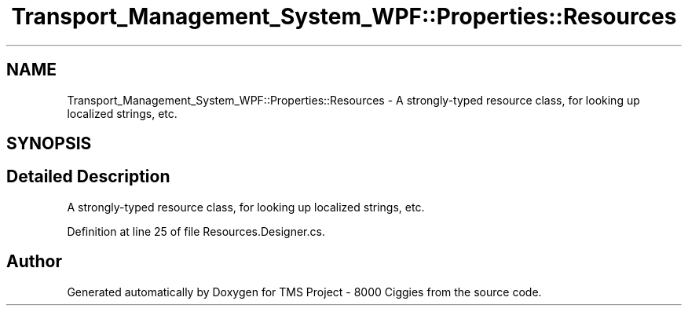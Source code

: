 .TH "Transport_Management_System_WPF::Properties::Resources" 3 "Fri Nov 22 2019" "Version 3.0" "TMS Project - 8000 Ciggies" \" -*- nroff -*-
.ad l
.nh
.SH NAME
Transport_Management_System_WPF::Properties::Resources \- A strongly-typed resource class, for looking up localized strings, etc\&.  

.SH SYNOPSIS
.br
.PP
.SH "Detailed Description"
.PP 
A strongly-typed resource class, for looking up localized strings, etc\&. 


.PP
Definition at line 25 of file Resources\&.Designer\&.cs\&.

.SH "Author"
.PP 
Generated automatically by Doxygen for TMS Project - 8000 Ciggies from the source code\&.
